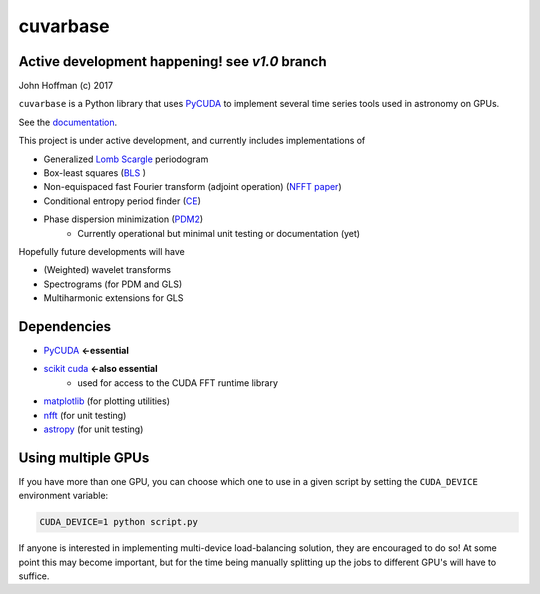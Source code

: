 cuvarbase
=========

.. image:: https://badge.fury.io/py/cuvarbase.svg
    :target: https://badge.fury.io/py/cuvarbase


Active development happening! see `v1.0` branch
-----------------------------------------------

John Hoffman
(c) 2017

``cuvarbase`` is a Python library that uses `PyCUDA <https://mathema.tician.de/software/pycuda/>`_ to implement several time series tools used in astronomy on GPUs.

See the `documentation <https://johnh2o2.github.io/cuvarbase/>`_.

This project is under active development, and currently includes implementations of

- Generalized `Lomb Scargle <https://arxiv.org/abs/0901.2573>`_ periodogram
- Box-least squares (`BLS <http://adsabs.harvard.edu/abs/2002A%26A...391..369K>`_ )
- Non-equispaced fast Fourier transform (adjoint operation) (`NFFT paper <http://epubs.siam.org/doi/abs/10.1137/0914081>`_)
- Conditional entropy period finder (`CE <http://adsabs.harvard.edu/abs/2013MNRAS.434.2629G>`_)
- Phase dispersion minimization (`PDM2 <http://www.stellingwerf.com/rfs-bin/index.cgi?action=PageView&id=29>`_)
	- Currently operational but minimal unit testing or documentation (yet)

Hopefully future developments will have

- (Weighted) wavelet transforms
- Spectrograms (for PDM and GLS)
- Multiharmonic extensions for GLS


Dependencies
------------

- `PyCUDA <https://mathema.tician.de/software/pycuda/>`_ **<-essential**
- `scikit cuda <https://scikit-cuda.readthedocs.io/en/latest/>`_ **<-also essential**
	- used for access to the CUDA FFT runtime library
- `matplotlib <https://matplotlib.org/>`_ (for plotting utilities)
- `nfft <https://github.com/jakevdp/nfft>`_ (for unit testing)
- `astropy <http://www.astropy.org/>`_ (for unit testing)


Using multiple GPUs
-------------------

If you have more than one GPU, you can choose which one to
use in a given script by setting the ``CUDA_DEVICE`` environment
variable:

.. code:: sh

    CUDA_DEVICE=1 python script.py

If anyone is interested in implementing multi-device load-balancing
solution, they are encouraged to do so! At some point this may
become important, but for the time being manually splitting up the
jobs to different GPU's will have to suffice.
